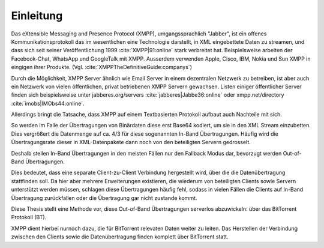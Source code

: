 .. einleitung:

Einleitung
----------

Das eXtensible Messaging and Presence Protocol (XMPP), umgangssprachlich "Jabber", ist ein offenes
Kommunikationsprotokoll das im wesentlichen eine Technologie darstellt, in XML eingebettete Daten zu streamen, und dass sich seit seiner Veröffentlichung 1999 :cite:`XMPP|91:online` stark verbreitet hat.
Beispielsweise arbeiten der Facebook-Chat, WhatsApp und GoogleTalk mit XMPP. Ausserdem verwenden Apple, Cisco, IBM, Nokia und Sun XMPP in eingigen ihrer Produkte. (Vgl. :cite:`XMPPTheDefinitiveGuide:companys`)


Durch die Möglichkeit, XMPP Server ähnlich wie Email Server in einem dezentralen Netzwerk zu betreiben, ist aber auch ein Netzwerk von vielen öffentlichen, privat betriebenen XMPP Servern gewachsen. Listen einiger öffentlicher Server finden sich beispielsweise unter jabberes.org/servers :cite:`jabberes|Jabbe36:online` oder xmpp.net/directory :cite:`imobs|IMObs44:online`.


Allerdings bringt die Tatsache, dass XMPP auf einem Textbasierten Protokoll aufbaut auch Nachteile mit sich.

So werden im Falle der Übertragungen von Binärdaten diese erst Base64 kodiert, um sie in den XML Stream einzubetten.
Dies vergrößert die Datenmenge auf ca. 4/3 für diese sogenannten In-Band Übertragungen.
Häufig wird die Übertragungsrate dieser in XML-Datenpakete dann noch von den beteiligten Servern gedrosselt.

.. todo::

    - link zu base64 erklärung suchen;
    - verweisen auf erklärungen in der BA zum thema in-band übertragungen, XEP-0047
    - möglichst ohne wertung erklären das man sich totwarten kann bis so eine übertragung fertig wird


Deshalb stellen In-Band Übertragungen in den meisten Fällen nur den Fallback Modus dar, bevorzugt werden Out-of-Band Übertragungen.

Dies bedeutet, dass eine separate Client-zu-Client Verbindung hergestellt wird, über die die Datenübertragung stattfinden soll. Da hier aber mehrere Erweiterungen existieren, die wiederum von beteiligten Clients sowie Servern unterstützt werden müssen, schlagen diese Übertragungen häufig fehl, sodass in vielen Fällen die Clients auf In-Band Übertragung zurückfallen oder die Übertragung gar nicht zustande kommt.

Diese Thesis stellt eine Methode vor, diese Out-of-Band Übertragungen serverlos abzuwickeln: über das BitTorrent Protokoll (BT).

XMPP dient hierbei nurnoch dazu, die für BitTorrent relevaten Daten weiter zu leiten. Das Herstellen der Verbindung zwischen den Clients sowie die Datenübertragung finden komplett über BitTorrent statt.

.. todo::

    - (warum BitTorrent diese Lücke füllen würde)
    - BT ein bisschen erklären
    - was ich in welchem Kapitel beschreibe


    "kurze Erörterung der Randbedingungen, die insbesondere darlegt, was vorgegeben und daher "nur" genutzt und was eigenständig entwickelt wurde. Außerdem soll in der Einleitung der weitere Aufbau der Arbeit beschrieben werden"


.. raw:: latex

    \clearpage